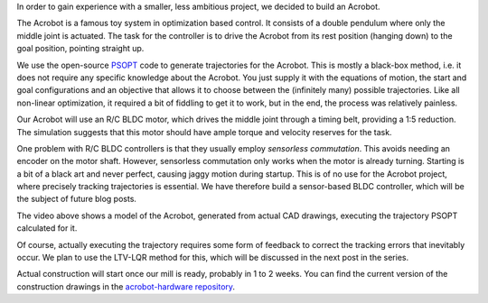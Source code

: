 .. title: Acrobot
.. slug: acrobot
.. date: 2014/05/04 15:57:59
.. tags: acrobot
.. link: 
.. description: 
.. type: text

.. raw:: html

	<style>.embed-container { position: relative; padding-bottom: 56.25%; padding-top: 30px; height: 0; overflow: hidden; max-width: 100%; height: auto; } .embed-container iframe, .embed-container object, .embed-container embed { position: absolute; top: 0; left: 0; width: 100%; height: 100%; }</style><div class='embed-container'><iframe src='http://www.youtube.com/embed/sLKPuyWwRVU' frameborder='0' allowfullscreen></iframe></div>

In order to gain experience with a smaller, less ambitious project, we decided to build an Acrobot.

The Acrobot is a famous toy system in optimization based control. It consists of a double pendulum where only the middle joint is actuated. The task for the controller is to drive the Acrobot from its rest position (hanging down) to the goal position, pointing straight up.

We use the open-source `PSOPT <http://www.psopt.org/>`_ code to generate trajectories for the Acrobot. This is mostly a black-box method, i.e. it does not require any specific knowledge about the Acrobot. You just supply it with the equations of motion, the start and goal configurations and an objective that allows it to choose between the (infinitely many) possible trajectories. Like all non-linear optimization, it required a bit of fiddling to get it to work, but in the end, the process was relatively painless.

Our Acrobot will use an R/C BLDC motor, which drives the middle joint through a timing belt, providing a 1:5 reduction. The simulation suggests that this motor should have ample torque and velocity reserves for the task.

One problem with R/C BLDC controllers is that they usually employ *sensorless commutation*. This avoids needing an encoder on the motor shaft. However, sensorless commutation only works when the motor is already turning. Starting is a bit of a black art and never perfect, causing jaggy motion during startup. This is of no use for the Acrobot project, where precisely tracking trajectories is essential. We have therefore build a sensor-based BLDC controller, which will be the subject of future blog posts.

The video above shows a model of the Acrobot, generated from actual CAD drawings, executing the trajectory PSOPT calculated for it.

Of course, actually executing the trajectory requires some form of feedback to correct the tracking errors that inevitably occur. We plan to use the LTV-LQR method for this, which will be discussed in the next post in the series.

Actual construction will start once our mill is ready, probably in 1 to 2 weeks. You can find the current version of the construction drawings in the `acrobot-hardware repository <https://github.com/xrpbot/acrobot-hardware/>`_.
